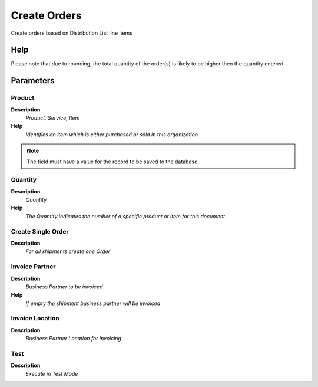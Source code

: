 
.. _functional-guide/process/m_distributionlistcreate:

=============
Create Orders
=============

Create orders based on Distribution List line items

Help
====
Please note that due to rounding, the total quantity of the order(s) is likely to be higher then the quantity entered.

Parameters
==========

Product
-------
\ **Description**\ 
 \ *Product, Service, Item*\ 
\ **Help**\ 
 \ *Identifies an item which is either purchased or sold in this organization.*\ 

.. note::
    The field must have a value for the record to be saved to the database.

Quantity
--------
\ **Description**\ 
 \ *Quantity*\ 
\ **Help**\ 
 \ *The Quantity indicates the number of a specific product or item for this document.*\ 

Create Single Order
-------------------
\ **Description**\ 
 \ *For all shipments create one Order*\ 

Invoice Partner
---------------
\ **Description**\ 
 \ *Business Partner to be invoiced*\ 
\ **Help**\ 
 \ *If empty the shipment business partner will be invoiced*\ 

Invoice Location
----------------
\ **Description**\ 
 \ *Business Partner Location for invoicing*\ 

Test
----
\ **Description**\ 
 \ *Execute in Test Mode*\ 
